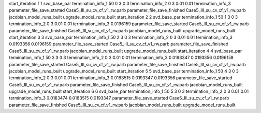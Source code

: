 start_iteration 1  1  svd_base_par
termination_info_1 50 0 3 0 3
termination_info_2 0 3 0.01 0.01
termination_info_3 
parameter_file_save_started Case5_III_su_cv_cf_v1_rw.parb
parameter_file_save_finished Case5_III_su_cv_cf_v1_rw.parb
jacobian_model_runs_built
upgrade_model_runs_built
start_iteration 2  2  svd_base_par
termination_info_1 50 1 3 0 3
termination_info_2 0 3 0.01 0.01
termination_info_3  0.0196159
parameter_file_save_started Case5_III_su_cv_cf_v1_rw.parb
parameter_file_save_finished Case5_III_su_cv_cf_v1_rw.parb
jacobian_model_runs_built
upgrade_model_runs_built
start_iteration 3  3  svd_base_par
termination_info_1 50 2 3 0 3
termination_info_2 0 3 0.01 0.01
termination_info_3  0.0193356 0.0196159
parameter_file_save_started Case5_III_su_cv_cf_v1_rw.parb
parameter_file_save_finished Case5_III_su_cv_cf_v1_rw.parb
jacobian_model_runs_built
upgrade_model_runs_built
start_iteration 4  4  svd_base_par
termination_info_1 50 3 3 0 3
termination_info_2 0 3 0.01 0.01
termination_info_3  0.0193347 0.0193356 0.0196159
parameter_file_save_started Case5_III_su_cv_cf_v1_rw.parb
parameter_file_save_finished Case5_III_su_cv_cf_v1_rw.parb
jacobian_model_runs_built
upgrade_model_runs_built
start_iteration 5  5  svd_base_par
termination_info_1 50 4 3 0 3
termination_info_2 0 3 0.01 0.01
termination_info_3  0.0183515 0.0193347 0.0193356
parameter_file_save_started Case5_III_su_cv_cf_v1_rw.parb
parameter_file_save_finished Case5_III_su_cv_cf_v1_rw.parb
jacobian_model_runs_built
upgrade_model_runs_built
start_iteration 6  6  svd_base_par
termination_info_1 50 5 3 0 3
termination_info_2 0 3 0.01 0.01
termination_info_3  0.0183474 0.0183515 0.0193347
parameter_file_save_started Case5_III_su_cv_cf_v1_rw.parb
parameter_file_save_finished Case5_III_su_cv_cf_v1_rw.parb
jacobian_model_runs_built
upgrade_model_runs_built

